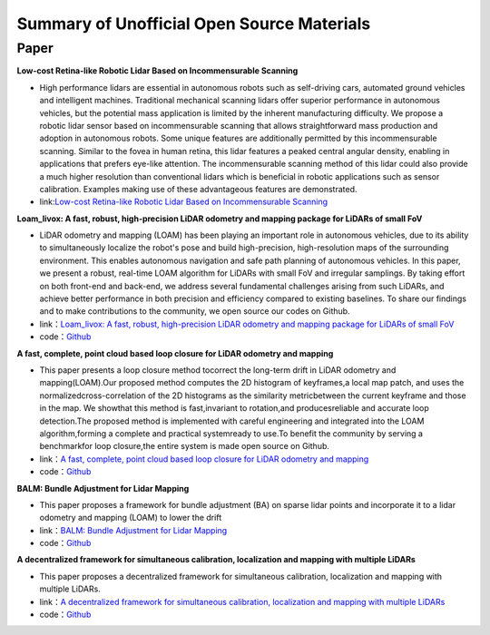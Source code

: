 ========================================
Summary of Unofficial Open Source Materials
========================================

Paper
--------------

**Low-cost Retina-like Robotic Lidar Based on Incommensurable Scanning**

-  High performance lidars are essential in autonomous robots  such  as  self-driving  cars,  automated  ground  vehicles  and  intelligent machines. Traditional mechanical scanning lidars offer superior  performance  in  autonomous  vehicles,  but  the  potential  mass   application   is   limited   by   the   inherent   manufacturing difficulty.    We    propose    a    robotic    lidar    sensor    based    on    incommensurable   scanning   that allows   straightforward   mass   production and  adoption  in  autonomous  robots.  Some  unique  features  are  additionally  permitted  by  this  incommensurable  scanning. Similar to the fovea in human retina, this lidar features a  peaked  central  angular density,  enabling  in   applications  that prefers eye-like attention. The incommensurable scanning method of  this  lidar  could  also  provide  a  much higher  resolution  than  conventional lidars which is beneficial in robotic applications such as sensor calibration. Examples making use of these advantageous features are demonstrated.  

-  link:`Low-cost Retina-like Robotic Lidar Based on Incommensurable Scanning <https://128.84.21.199/abs/2006.11034>`_


**Loam_livox: A fast, robust, high-precision LiDAR odometry and mapping package for LiDARs of small FoV**

-  LiDAR odometry and mapping (LOAM) has been playing an important role in autonomous vehicles, due to its ability to simultaneously localize the robot's pose and build high-precision, high-resolution maps of the surrounding environment. This enables autonomous navigation and safe path planning of autonomous vehicles. In this paper, we present a robust, real-time LOAM algorithm for LiDARs with small FoV and irregular samplings. By taking effort on both front-end and back-end, we address several fundamental challenges arising from such LiDARs, and achieve better performance in both precision and efficiency compared to existing baselines. To share our findings and to make contributions to the community, we open source our codes on Github.

-  link：`Loam_livox: A fast, robust, high-precision LiDAR odometry and mapping package for LiDARs of small FoV <https://arxiv.org/abs/1909.06700>`_

-  code：`Github <https://github.com/Livox-SDK/livox_horizon_loam>`_

**A fast, complete, point cloud based loop closure for LiDAR odometry and mapping**

-  This paper presents a loop closure method tocorrect the long-term drift in LiDAR odometry and mapping(LOAM).Our proposed method computes the 2D histogram of keyframes,a local map patch, and uses the normalizedcross-correlation of the 2D histograms as the similarity metricbetween the current keyframe and those in the map. We showthat this method is fast,invariant to rotation,and producesreliable and accurate loop detection.The proposed method is implemented with careful engineering and integrated into the LOAM algorithm,forming a complete and practical systemready to use.To benefit the community by serving a benchmarkfor loop closure,the entire system is made open source on Github.

-  link：`A fast, complete, point cloud based loop closure for LiDAR odometry and mapping <https://arxiv.org/abs/1909.11811>`_

-  code：`Github <https://github.com/hku-mars/loam_livox>`_

**BALM: Bundle Adjustment for Lidar Mapping**

-  This paper proposes a framework for bundle adjustment (BA) on sparse lidar points and incorporate it to a lidar odometry and mapping (LOAM) to lower the drift

-  link：`BALM: Bundle Adjustment for Lidar Mapping <https://arxiv.org/abs/2010.08215>`_

-  code：`Github <https://github.com/hku-mars/BALM>`_

**A decentralized framework for simultaneous calibration, localization and mapping with multiple LiDARs**

-   This paper proposes a decentralized framework for simultaneous calibration, localization and mapping with multiple LiDARs.

-  link：`A decentralized framework for simultaneous calibration, localization and mapping with multiple LiDARs <https://arxiv.org/abs/2007.01483>`_

-  code：`Github <https://github.com/hku-mars/decentralized_loam>`_

